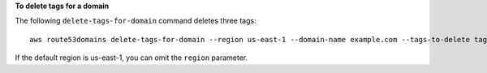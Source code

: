 **To delete tags for a domain**

The following ``delete-tags-for-domain`` command deletes three tags::

  aws route53domains delete-tags-for-domain --region us-east-1 --domain-name example.com --tags-to-delete tag1 tag2 tag3

If the default region is us-east-1, you can omit the ``region`` parameter.